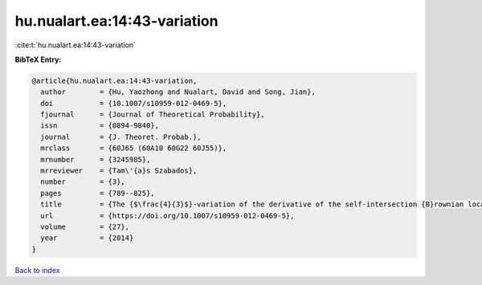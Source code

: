 hu.nualart.ea:14:43-variation
=============================

:cite:t:`hu.nualart.ea:14:43-variation`

**BibTeX Entry:**

.. code-block:: bibtex

   @article{hu.nualart.ea:14:43-variation,
     author        = {Hu, Yaozhong and Nualart, David and Song, Jian},
     doi           = {10.1007/s10959-012-0469-5},
     fjournal      = {Journal of Theoretical Probability},
     issn          = {0894-9840},
     journal       = {J. Theoret. Probab.},
     mrclass       = {60J65 (60A10 60G22 60J55)},
     mrnumber      = {3245985},
     mrreviewer    = {Tam\'{a}s Szabados},
     number        = {3},
     pages         = {789--825},
     title         = {The {$\frac{4}{3}$}-variation of the derivative of the self-intersection {B}rownian local time and related processes},
     url           = {https://doi.org/10.1007/s10959-012-0469-5},
     volume        = {27},
     year          = {2014}
   }

`Back to index <../By-Cite-Keys.html>`_
